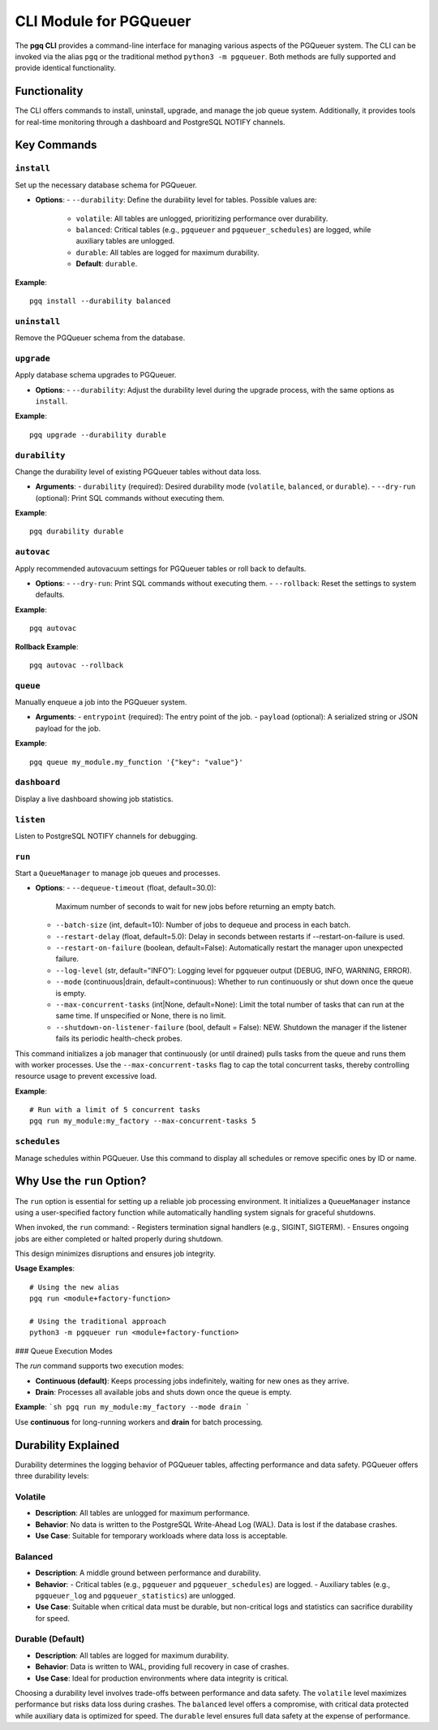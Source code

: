 CLI Module for PGQueuer
========================

The **pgq CLI** provides a command-line interface for managing various aspects of the PGQueuer system. The CLI can be invoked via the alias ``pgq`` or the traditional method ``python3 -m pgqueuer``. Both methods are fully supported and provide identical functionality.

Functionality
-------------

The CLI offers commands to install, uninstall, upgrade, and manage the job queue system. Additionally, it provides tools for real-time monitoring through a dashboard and PostgreSQL NOTIFY channels.

Key Commands
------------

``install``
~~~~~~~~~~~
Set up the necessary database schema for PGQueuer.

- **Options**:
  - ``--durability``: Define the durability level for tables. Possible values are:
    - ``volatile``: All tables are unlogged, prioritizing performance over durability.
    - ``balanced``: Critical tables (e.g., ``pgqueuer`` and ``pgqueuer_schedules``) are logged, while auxiliary tables are unlogged.
    - ``durable``: All tables are logged for maximum durability.
    - **Default**: ``durable``.

**Example**::

    pgq install --durability balanced

``uninstall``
~~~~~~~~~~~~~
Remove the PGQueuer schema from the database.

``upgrade``
~~~~~~~~~~~
Apply database schema upgrades to PGQueuer.

- **Options**:
  - ``--durability``: Adjust the durability level during the upgrade process, with the same options as ``install``.

**Example**::

    pgq upgrade --durability durable

``durability``
~~~~~~~~~~~~~~
Change the durability level of existing PGQueuer tables without data loss.

- **Arguments**:
  - ``durability`` (required): Desired durability mode (``volatile``, ``balanced``, or ``durable``).
  - ``--dry-run`` (optional): Print SQL commands without executing them.

**Example**::

    pgq durability durable

``autovac``
~~~~~~~~~~~
Apply recommended autovacuum settings for PGQueuer tables or roll back to defaults.

- **Options**:
  - ``--dry-run``: Print SQL commands without executing them.
  - ``--rollback``: Reset the settings to system defaults.

**Example**::

    pgq autovac

**Rollback Example**::

    pgq autovac --rollback

``queue``
~~~~~~~~~
Manually enqueue a job into the PGQueuer system.

- **Arguments**:
  - ``entrypoint`` (required): The entry point of the job.
  - ``payload`` (optional): A serialized string or JSON payload for the job.

**Example**::

    pgq queue my_module.my_function '{"key": "value"}'

``dashboard``
~~~~~~~~~~~~~
Display a live dashboard showing job statistics.

``listen``
~~~~~~~~~~
Listen to PostgreSQL NOTIFY channels for debugging.

``run``
~~~~~~~
Start a ``QueueManager`` to manage job queues and processes.

- **Options**:
  - ``--dequeue-timeout`` (float, default=30.0):
    Maximum number of seconds to wait for new jobs before returning an empty batch.
  - ``--batch-size`` (int, default=10):
    Number of jobs to dequeue and process in each batch.
  - ``--restart-delay`` (float, default=5.0):
    Delay in seconds between restarts if --restart-on-failure is used.
  - ``--restart-on-failure`` (boolean, default=False):
    Automatically restart the manager upon unexpected failure.
  - ``--log-level`` (str, default="INFO"):
    Logging level for pgqueuer output (DEBUG, INFO, WARNING, ERROR).
  - ``--mode`` (continuous|drain, default=continuous):
    Whether to run continuously or shut down once the queue is empty.
  - ``--max-concurrent-tasks`` (int|None, default=None):
    Limit the total number of tasks that can run at the same time. If unspecified or None, there is no limit.
  - ``--shutdown-on-listener-failure`` (bool, default = False):
    NEW. Shutdown the manager if the listener fails its periodic health-check probes.

This command initializes a job manager that continuously (or until drained) pulls tasks from the queue and runs them with worker processes. Use the ``--max-concurrent-tasks`` flag to cap the total concurrent tasks, thereby controlling resource usage to prevent excessive load.

**Example**::

    # Run with a limit of 5 concurrent tasks
    pgq run my_module:my_factory --max-concurrent-tasks 5

``schedules``
~~~~~~~~~~~~~
Manage schedules within PGQueuer. Use this command to display all schedules or remove specific ones by ID or name.

Why Use the ``run`` Option?
---------------------------

The ``run`` option is essential for setting up a reliable job processing environment. It initializes a ``QueueManager`` instance using a user-specified factory function while automatically handling system signals for graceful shutdowns.

When invoked, the ``run`` command:
- Registers termination signal handlers (e.g., SIGINT, SIGTERM).
- Ensures ongoing jobs are either completed or halted properly during shutdown.

This design minimizes disruptions and ensures job integrity.

**Usage Examples**::

    # Using the new alias
    pgq run <module+factory-function>

    # Using the traditional approach
    python3 -m pgqueuer run <module+factory-function>

### Queue Execution Modes

The `run` command supports two execution modes:

- **Continuous (default)**: Keeps processing jobs indefinitely, waiting for new ones as they arrive.
- **Drain**: Processes all available jobs and shuts down once the queue is empty.

**Example**:
```sh
pgq run my_module:my_factory --mode drain
```

Use **continuous** for long-running workers and **drain** for batch processing.

Durability Explained
--------------------

Durability determines the logging behavior of PGQueuer tables, affecting performance and data safety. PGQueuer offers three durability levels:

**Volatile**
~~~~~~~~~~~~
- **Description**: All tables are unlogged for maximum performance.
- **Behavior**: No data is written to the PostgreSQL Write-Ahead Log (WAL). Data is lost if the database crashes.
- **Use Case**: Suitable for temporary workloads where data loss is acceptable.

**Balanced**
~~~~~~~~~~~~
- **Description**: A middle ground between performance and durability.
- **Behavior**:
  - Critical tables (e.g., ``pgqueuer`` and ``pgqueuer_schedules``) are logged.
  - Auxiliary tables (e.g., ``pgqueuer_log`` and ``pgqueuer_statistics``) are unlogged.
- **Use Case**: Suitable when critical data must be durable, but non-critical logs and statistics can sacrifice durability for speed.

**Durable (Default)**
~~~~~~~~~~~~~~~~~~~~~
- **Description**: All tables are logged for maximum durability.
- **Behavior**: Data is written to WAL, providing full recovery in case of crashes.
- **Use Case**: Ideal for production environments where data integrity is critical.

Choosing a durability level involves trade-offs between performance and data safety. The ``volatile`` level maximizes performance but risks data loss during crashes. The ``balanced`` level offers a compromise, with critical data protected while auxiliary data is optimized for speed. The ``durable`` level ensures full data safety at the expense of performance.
